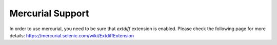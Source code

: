 =================
Mercurial Support
=================

In order to use mercurial, you need to be sure that `extdiff` extension is
enabled. Please check the following page for more details:
https://mercurial.selenic.com/wiki/ExtdiffExtension 
